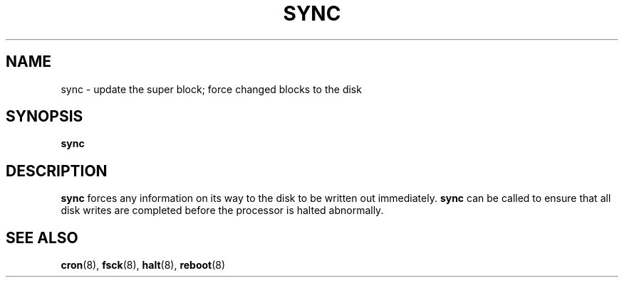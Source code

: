 .\" @(#)sync.1 1.1 92/07/30 SMI; from UCB 4.2
.TH SYNC 1 "9 September 1987"
.SH NAME
sync \- update the super block; force changed blocks to the disk
.SH SYNOPSIS
.B sync
.SH DESCRIPTION
.IX  "sync command"  ""  "\fLsync\fP \(em update super block"
.IX  "update super block"  ""  "update super block \(em \fLsync\fP"
.IX  "flush disk activity"  ""  "flush disk activity \(em \fLsync\fP"
.B sync
forces any information on its way to the disk to be written out
immediately.
.B sync
can be called to ensure that all disk writes are completed before the
processor is halted abnormally.
.SH "SEE ALSO"
.BR cron (8),
.BR fsck (8),
.BR halt (8),
.BR reboot (8)
